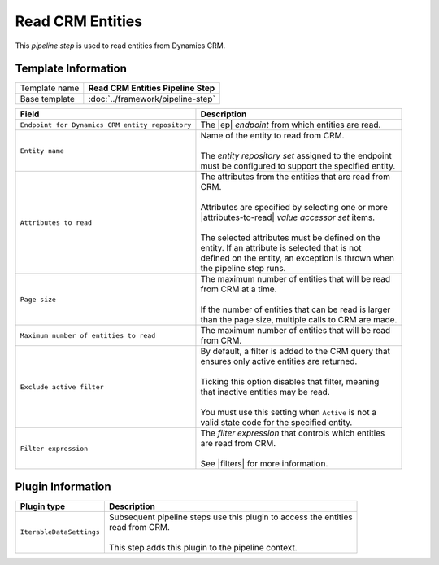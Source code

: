 Read CRM Entities
=============================

This *pipeline step* is used to read entities from Dynamics CRM.

Template Information
-----------------------------

+-----------------------------------+-----------------------------------------------------------------------+
| Template name                     | **Read CRM Entities Pipeline Step**                                   |
+-----------------------------------+-----------------------------------------------------------------------+
| Base template                     | :doc:`../framework/pipeline-step`                                     |
+-----------------------------------+-----------------------------------------------------------------------+

.. |ep| replace:: :doc:`/components/endpoints/crm/crm-entities`
.. |attributes-to-read| replace:: :doc:`/components/data-access/value-accessor-sets/crm/entity-attributes`
.. |filters| replace:: :doc:`/components/crm-filter-expressions/index`

+-------------------------------------------------+---------------------------------------------------------+
| Field                                           | Description                                             |
+=================================================+=========================================================+
| ``Endpoint for Dynamics CRM entity repository`` | | The |ep| *endpoint* from which entities are read.     |   
+-------------------------------------------------+---------------------------------------------------------+
| ``Entity name``                                 | | Name of the entity to read from CRM.                  |
|                                                 | |                                                       |
|                                                 | | The *entity repository set* assigned to the endpoint  | 
|                                                 | | must be configured to support the specified entity.   |
+-------------------------------------------------+---------------------------------------------------------+
| ``Attributes to read``                          | | The attributes from the entities that are read from   |
|                                                 | | CRM.                                                  |
|                                                 | |                                                       |
|                                                 | | Attributes are specified by selecting one or more     |
|                                                 | | |attributes-to-read| *value accessor set* items.      |
|                                                 | |                                                       |
|                                                 | | The selected attributes must be defined on the        |
|                                                 | | entity. If an attribute is selected that is not       |
|                                                 | | defined on the entity, an exception is thrown when    |
|                                                 | | the pipeline step runs.                               |
+-------------------------------------------------+---------------------------------------------------------+
| ``Page size``                                   | | The maximum number of entities that will be read      |
|                                                 | | from CRM at a time.                                   |
|                                                 | |                                                       |
|                                                 | | If the number of entities that can be read is larger  |
|                                                 | | than the page size, multiple calls to CRM are made.   |
+-------------------------------------------------+---------------------------------------------------------+
| ``Maximum number of entities to read``          | | The maximum number of entities that will be read      |
|                                                 | | from CRM.                                             |
+-------------------------------------------------+---------------------------------------------------------+
| ``Exclude active filter``                       | | By default, a filter is added to the CRM query that   |
|                                                 | | ensures only active entities are returned.            |
|                                                 | |                                                       |
|                                                 | | Ticking this option disables that filter, meaning     |
|                                                 | | that inactive entities may be read.                   |
|                                                 | |                                                       |
|                                                 | | You must use this setting when ``Active`` is not a    |
|                                                 | | valid state code for the specified entity.            |
+-------------------------------------------------+---------------------------------------------------------+
| ``Filter expression``                           | | The *filter expression* that controls which entities  | 
|                                                 | | are read from CRM.                                    | 
|                                                 | |                                                       | 
|                                                 | | See |filters| for more information.                   |
+-------------------------------------------------+---------------------------------------------------------+

Plugin Information
-----------------------------

+-----------------------------------+-----------------------------------------------------------------------+
| Plugin type                       | Description                                                           |
+===================================+=======================================================================+
| ``IterableDataSettings``          | | Subsequent pipeline steps use this plugin to access the entities    |
|                                   | | read from CRM.                                                      |
|                                   | |                                                                     |
|                                   | | This step adds this plugin to the pipeline context.                 |
+-----------------------------------+-----------------------------------------------------------------------+
